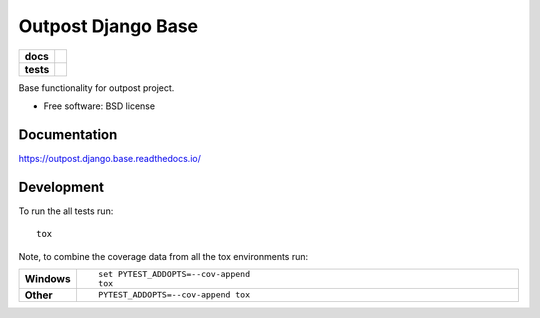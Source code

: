 ===================
Outpost Django Base
===================

.. start-badges

.. list-table::
    :stub-columns: 1

    * - docs
      - |docs|
    * - tests
      - | |travis| |requires|
        | |codecov|

.. |docs| image:: https://readthedocs.org/projects/outpost/badge/?style=flat
    :target: https://readthedocs.org/projects/outpost.django.base
    :alt: Documentation Status

.. |travis| image:: https://travis-ci.org/medunigraz/outpost.django.base.svg?branch=master
    :alt: Travis-CI Build Status
    :target: https://travis-ci.org/medunigraz/outpost.django.base

.. |requires| image:: https://requires.io/github/medunigraz/outpost.django.base/requirements.svg?branch=master
    :alt: Requirements Status
    :target: https://requires.io/github/medunigraz/outpost.django.base/requirements/?branch=master

.. |codecov| image:: https://codecov.io/github/medunigraz/outpost.django.base/coverage.svg?branch=master
    :alt: Coverage Status
    :target: https://codecov.io/github/medunigraz/outpost.django.base

.. end-badges

Base functionality for outpost project.

* Free software: BSD license

Documentation
=============

https://outpost.django.base.readthedocs.io/

Development
===========

To run the all tests run::

    tox

Note, to combine the coverage data from all the tox environments run:

.. list-table::
    :widths: 10 90
    :stub-columns: 1

    - - Windows
      - ::

            set PYTEST_ADDOPTS=--cov-append
            tox

    - - Other
      - ::

            PYTEST_ADDOPTS=--cov-append tox
